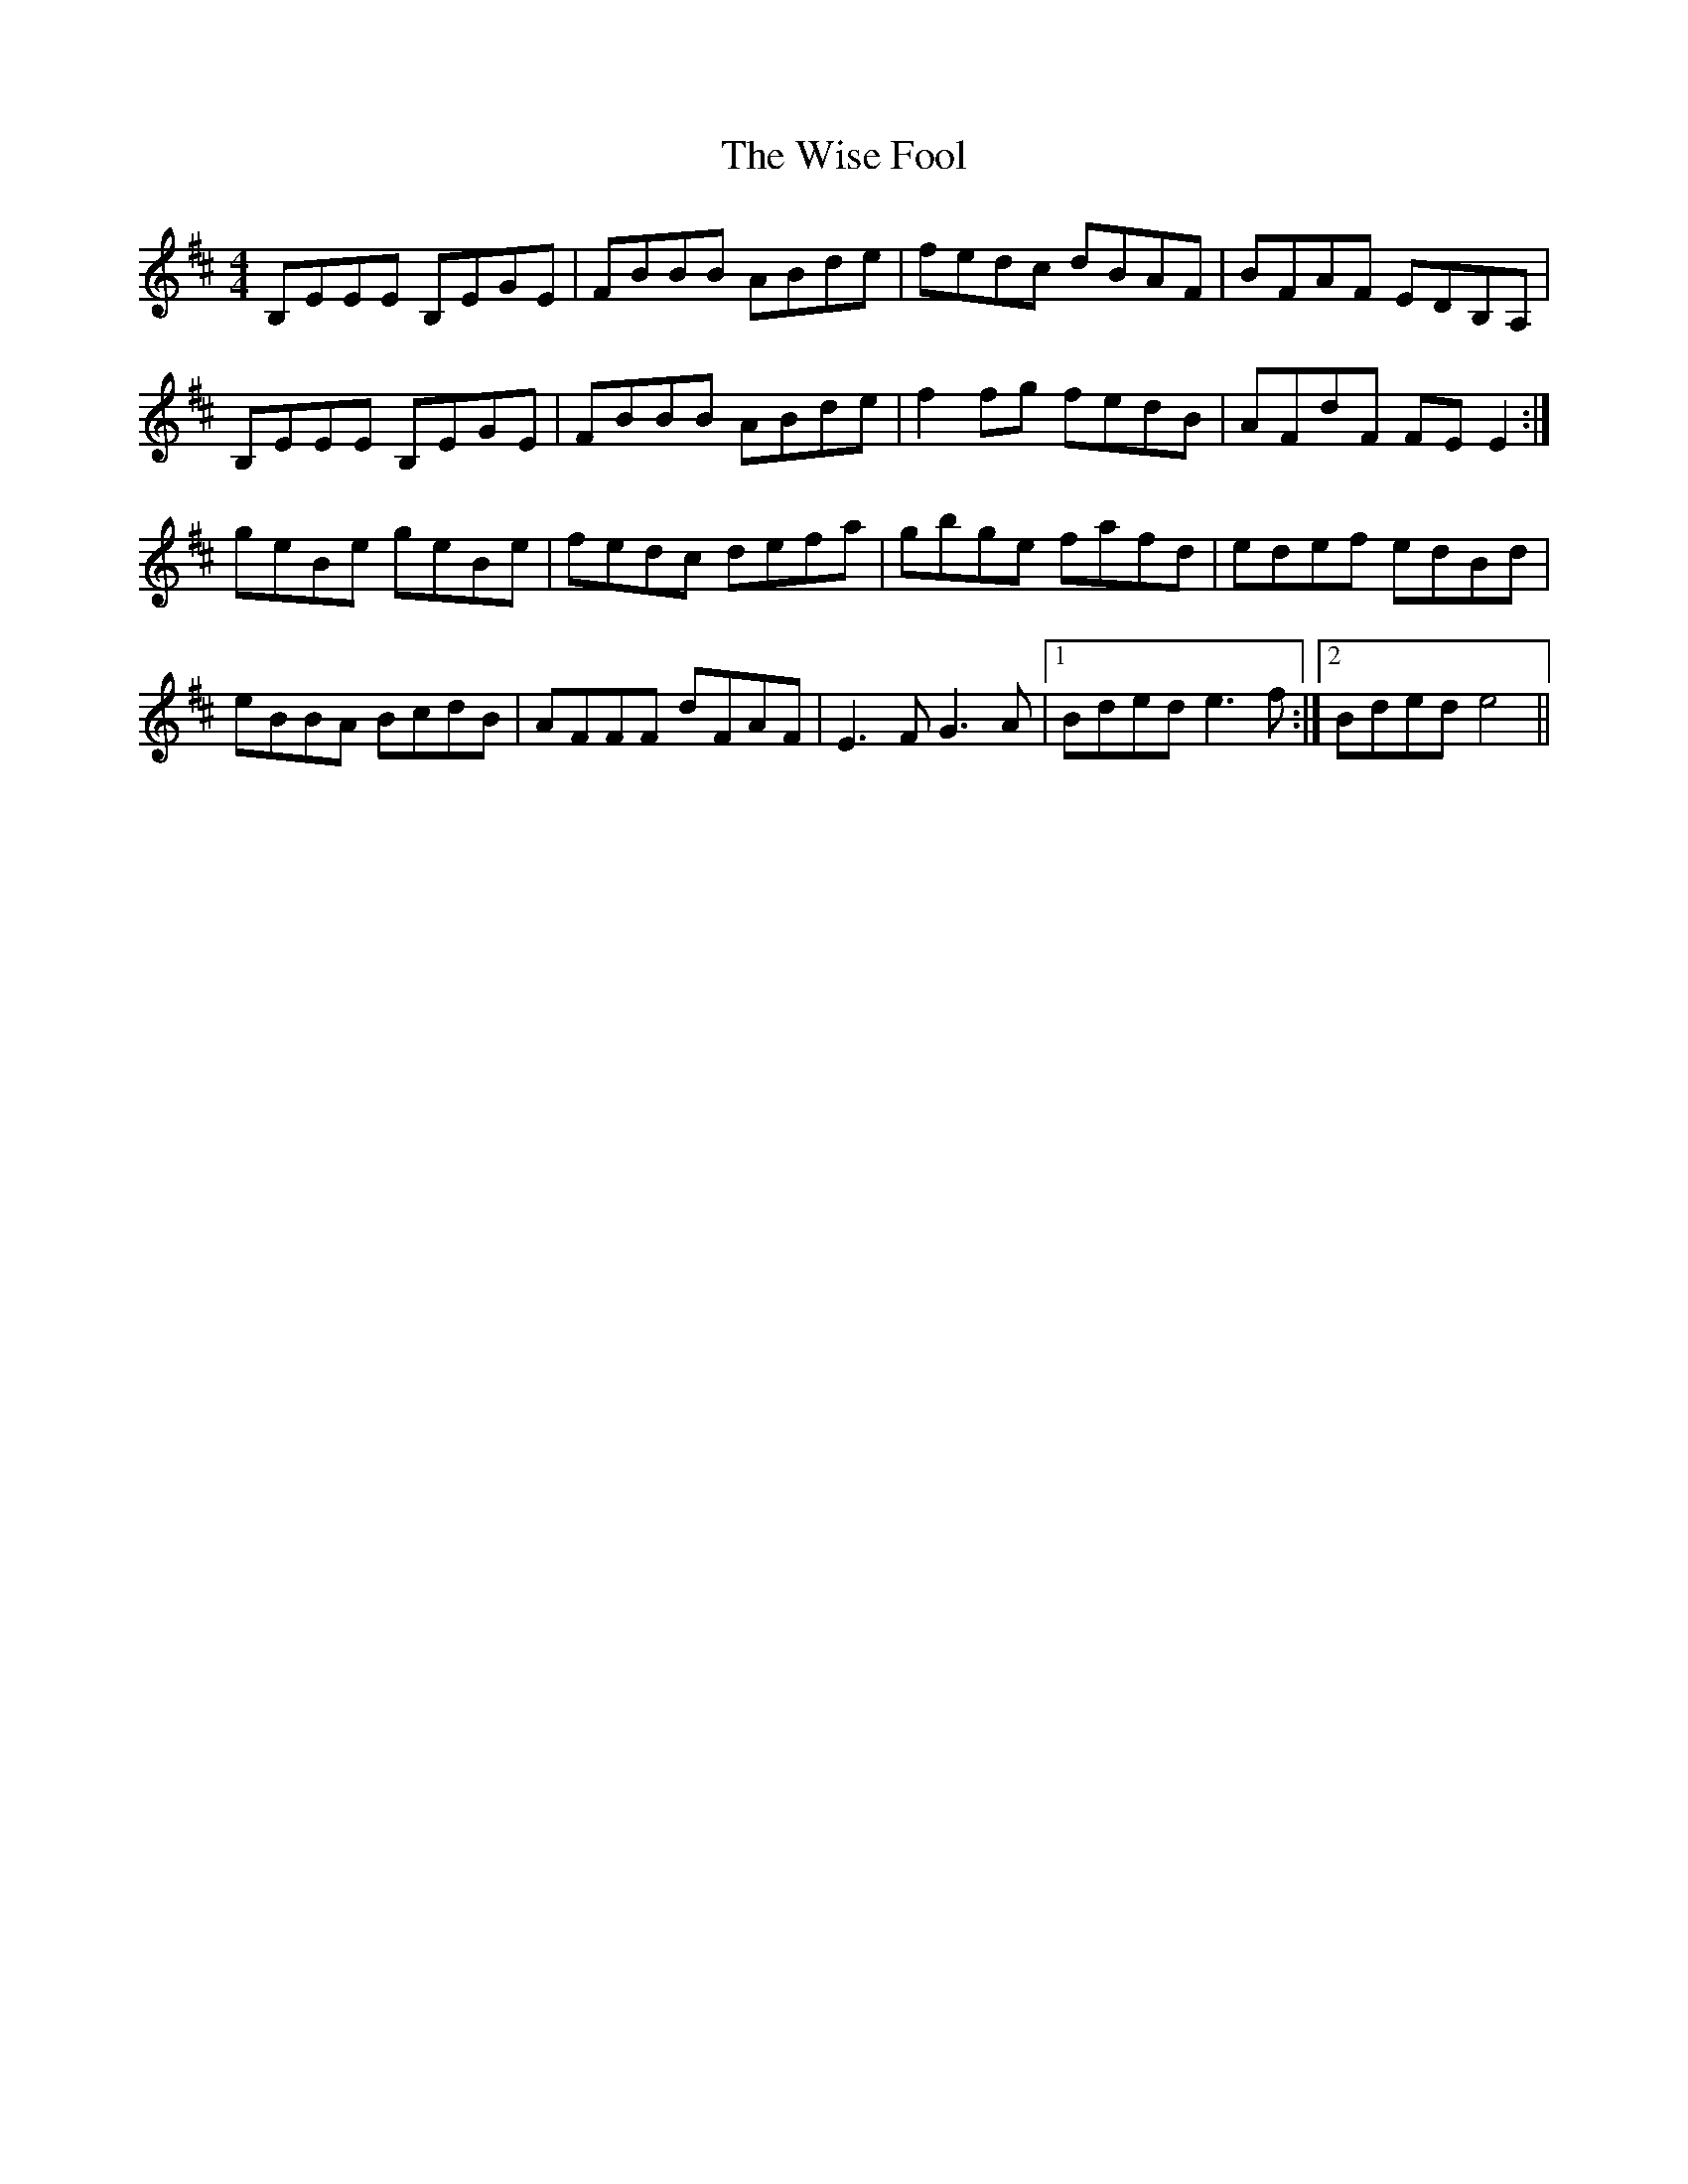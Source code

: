 X: 43176
T: Wise Fool, The
R: reel
M: 4/4
K: Edorian
B,EEE B,EGE|FBBB ABde|fedc dBAF|BFAF EDB,A,|
B,EEE B,EGE|FBBB ABde|f2 fg fedB|AFdF FE E2:|
geBe geBe|fedc defa|gbge fafd|edef edBd|
eBBA BcdB|AFFF dFAF|E3 F G3 A|1 Bded e3 f:|2 Bded e4||

